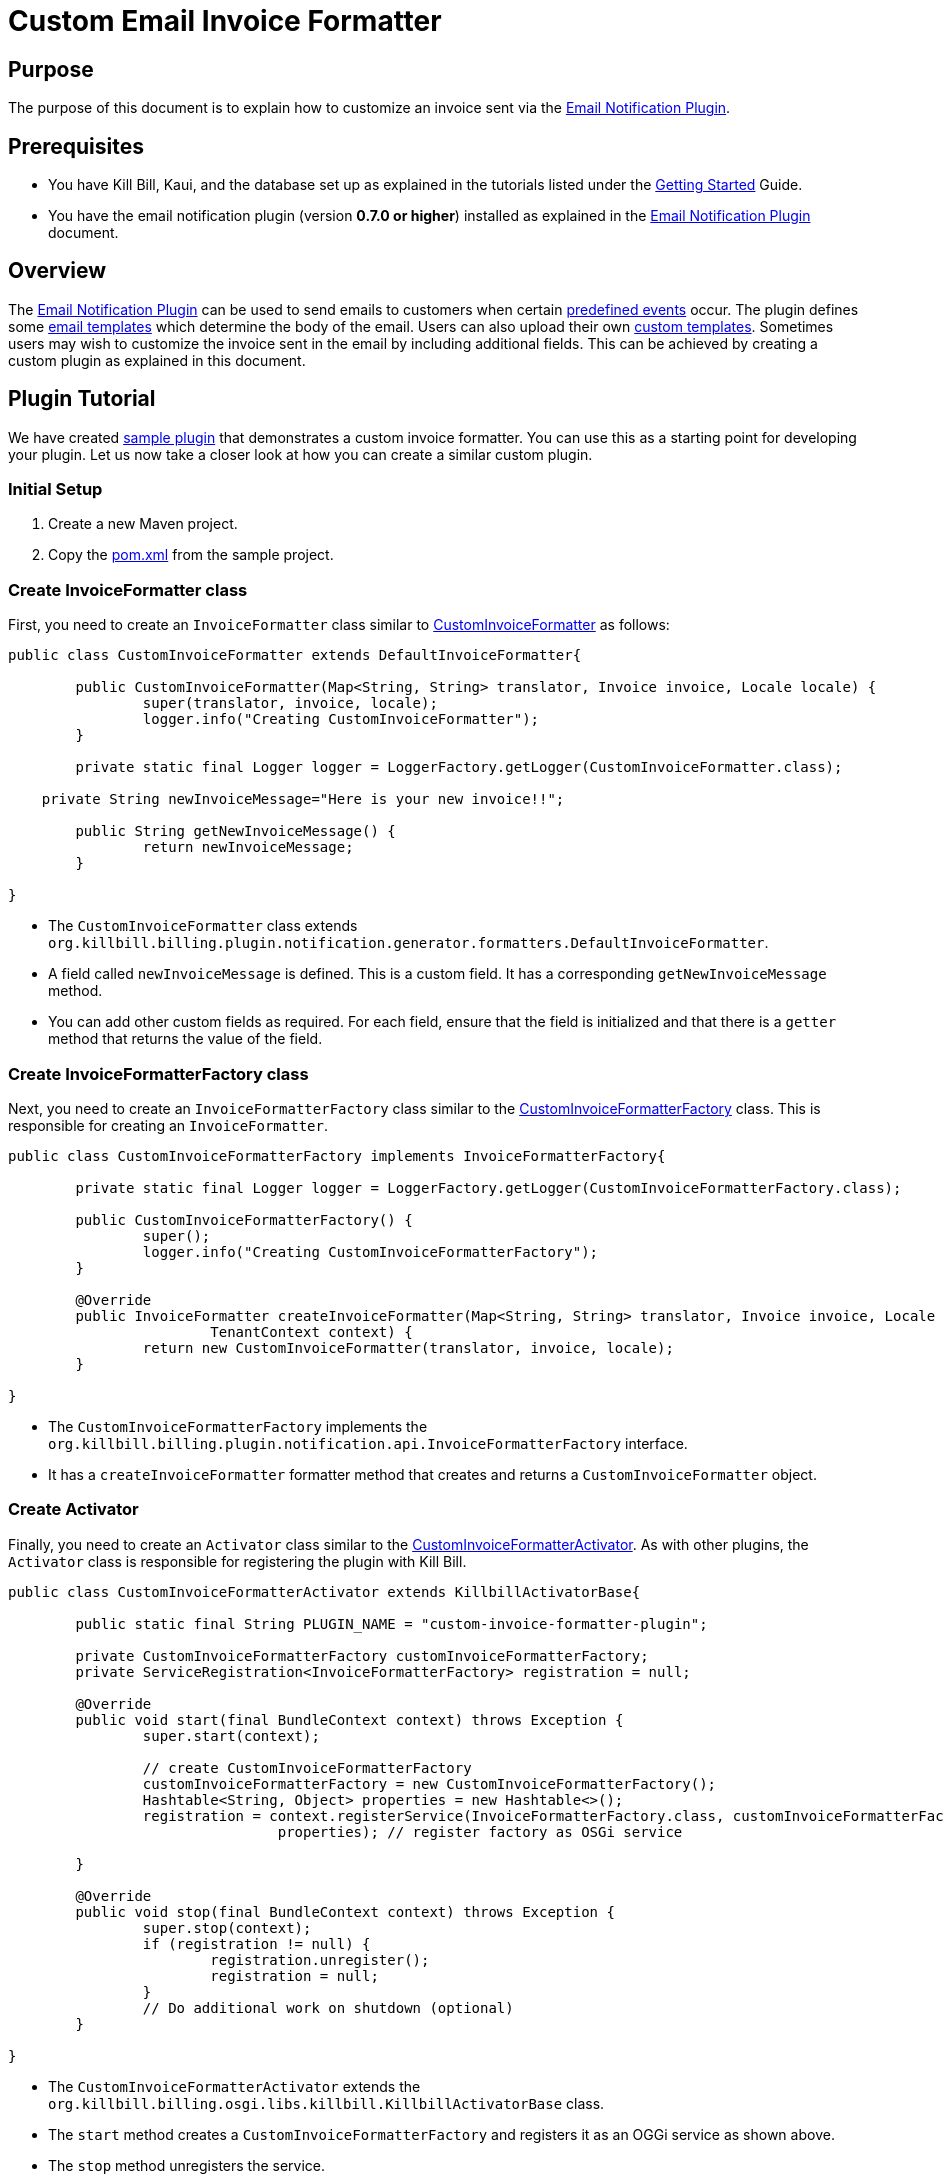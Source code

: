 = Custom Email Invoice Formatter

== Purpose

The purpose of this document is to explain how to  customize an invoice sent via the https://github.com/killbill/killbill-email-notifications-plugin/[Email Notification Plugin].

== Prerequisites

* You have Kill Bill, Kaui, and the database set up as explained in the tutorials listed under the https://docs.killbill.io/latest/getting_started.html[Getting Started] Guide.

* You have the email notification plugin (version *0.7.0 or higher*) installed as explained in the https://docs.killbill.io/latest/email-notification-plugin.html[Email Notification Plugin] document.

== Overview

The https://github.com/killbill/killbill-email-notifications-plugin/[Email Notification Plugin] can be used to send emails to customers when certain https://docs.killbill.io/latest/email-notification-plugin.html#_overview[predefined events] occur. The plugin defines some https://github.com/killbill/killbill-email-notifications-plugin/tree/4d653e0d6ad6cd637716737d25f854f16652aaee/src/main/resources/org/killbill/billing/plugin/notification/templates[email templates] which determine the body of the email. Users can also upload their own https://docs.killbill.io/latest/email-notification-plugin.html#_uploading_a_custom_template[custom templates]. Sometimes users may wish to customize the invoice sent in the email by including additional fields. This can be achieved by creating a custom plugin as explained in this document.

== Plugin Tutorial

We have created https://github.com/killbill/killbill-custom-invoice-formatter-example[sample plugin] that demonstrates a custom invoice formatter. You can use this as a starting point for developing your plugin. Let us now take a closer look at how you can create a similar custom plugin.

=== Initial Setup

. Create a new Maven project. 

. Copy the https://github.com/killbill/killbill-custom-invoice-formatter-example/blob/26d6e27baa3ab2849187899ce499e3a63360fc91/pom.xml[pom.xml] from the sample project.

=== Create InvoiceFormatter class 

First, you need to create an `InvoiceFormatter` class similar to  https://github.com/killbill/killbill-custom-invoice-formatter-example/blob/26d6e27baa3ab2849187899ce499e3a63360fc91/src/main/java/org/killbill/billing/plugin/custominvoiceformatter/CustomInvoiceFormatter.java[CustomInvoiceFormatter] as follows:

```java
public class CustomInvoiceFormatter extends DefaultInvoiceFormatter{

	public CustomInvoiceFormatter(Map<String, String> translator, Invoice invoice, Locale locale) {
		super(translator, invoice, locale);
		logger.info("Creating CustomInvoiceFormatter");
	}
	
	private static final Logger logger = LoggerFactory.getLogger(CustomInvoiceFormatter.class);
	
    private String newInvoiceMessage="Here is your new invoice!!";
	
	public String getNewInvoiceMessage() {
		return newInvoiceMessage;
	}

}
```
* The `CustomInvoiceFormatter` class extends `org.killbill.billing.plugin.notification.generator.formatters.DefaultInvoiceFormatter`.

* A field called `newInvoiceMessage` is defined. This is a custom field. It has a corresponding `getNewInvoiceMessage` method.

* You can add other custom fields as required. For each field, ensure that the field is initialized and that there is a `getter` method that returns the value of the field. 

=== Create InvoiceFormatterFactory class

Next, you need to create an `InvoiceFormatterFactory` class similar to the 
https://github.com/killbill/killbill-custom-invoice-formatter-example/blob/26d6e27baa3ab2849187899ce499e3a63360fc91/src/main/java/org/killbill/billing/plugin/custominvoiceformatter/CustomInvoiceFormatterFactory.java[CustomInvoiceFormatterFactory] class. This is responsible for creating an `InvoiceFormatter`. 

```java
public class CustomInvoiceFormatterFactory implements InvoiceFormatterFactory{
	
	private static final Logger logger = LoggerFactory.getLogger(CustomInvoiceFormatterFactory.class);
	
	public CustomInvoiceFormatterFactory() {
		super();
		logger.info("Creating CustomInvoiceFormatterFactory");
	}

	@Override
	public InvoiceFormatter createInvoiceFormatter(Map<String, String> translator, Invoice invoice, Locale locale,
			TenantContext context) {
		return new CustomInvoiceFormatter(translator, invoice, locale);
	}

}
```

* The `CustomInvoiceFormatterFactory` implements the `org.killbill.billing.plugin.notification.api.InvoiceFormatterFactory` interface. 

* It has a `createInvoiceFormatter` formatter method that creates and returns a `CustomInvoiceFormatter` object.


=== Create Activator

Finally, you need to create an `Activator` class similar to the https://github.com/killbill/killbill-custom-invoice-formatter-example/blob/26d6e27baa3ab2849187899ce499e3a63360fc91/src/main/java/org/killbill/billing/plugin/custominvoiceformatter/CustomInvoiceFormatterActivator.java[CustomInvoiceFormatterActivator]. As with other plugins, the `Activator` class is responsible for registering the plugin with Kill Bill.


```java
public class CustomInvoiceFormatterActivator extends KillbillActivatorBase{

	public static final String PLUGIN_NAME = "custom-invoice-formatter-plugin";

	private CustomInvoiceFormatterFactory customInvoiceFormatterFactory;
	private ServiceRegistration<InvoiceFormatterFactory> registration = null;

	@Override
	public void start(final BundleContext context) throws Exception {
		super.start(context);

		// create CustomInvoiceFormatterFactory
		customInvoiceFormatterFactory = new CustomInvoiceFormatterFactory();
		Hashtable<String, Object> properties = new Hashtable<>();
		registration = context.registerService(InvoiceFormatterFactory.class, customInvoiceFormatterFactory,
				properties); // register factory as OSGi service

	}

	@Override
	public void stop(final BundleContext context) throws Exception {
		super.stop(context);
		if (registration != null) {
			registration.unregister();
			registration = null;
		}
		// Do additional work on shutdown (optional)
	}

}
```

* The `CustomInvoiceFormatterActivator` extends the `org.killbill.billing.osgi.libs.killbill.KillbillActivatorBase` class. 

* The `start` method creates a `CustomInvoiceFormatterFactory` and registers it as an OGGi service as shown above.

* The `stop` method unregisters the service.

== Build and Deploy

Once the code changes as done, the custom plugin can be built and deployed as explained below.

. Build the code using the following Maven command:
[source,bash]
mvn clean install -DskipTests=true

. Install the plugin using the following https://github.com/killbill/killbill-cloud/blob/master/kpm[kpm] command (Replace `<path_to_install_plugin>` with the path where you want to install the plugin. This path should match the path specified by the `org.killbill.osgi.bundle.install.dir` property in the Kill Bill configuration file):
[source,bash]
kpm install_java_plugin 'dev-custom-invoice-formatter' --from-source-file=target/custom-invoice-formatter-plugin*-SNAPSHOT.jar --destination=<path_to_install_plugin>

== Test

In order to test the plugin,you need to *upload an email template* with the new invoice fields and execute the steps that would *trigger the email*. 

For example, in order to include the `newInvoiceMessage` field created earlier  in the invoice creation email, you will need to do the following:

* Create an email template with the  `invoice.newInvoiceMessage` field as shown below and upload the new template as explained https://docs.killbill.io/latest/email-notification-plugin.html#_uploading_a_custom_template[here].
[source,bash]
{{invoice.newInvoiceMessage}}

* Trigger the invoice creation email as explained https://docs.killbill.io/latest/email-notification-plugin.html#_testing_the_plugin[here].

* Verify that the email includes the `newInvoiceMessage` field.

